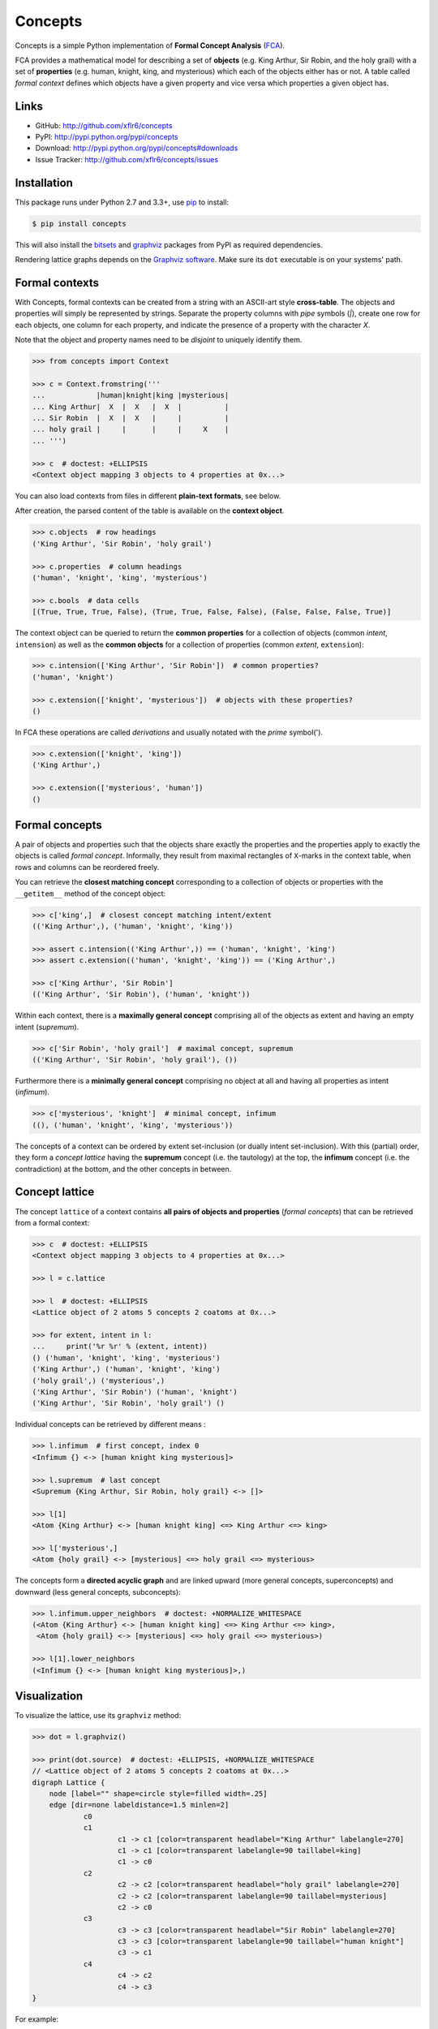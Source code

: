 Concepts
========

|PyPI version| |License| |Supported Python| |Format| |Downloads|

Concepts is a simple Python implementation of **Formal Concept Analysis**
(FCA_).

FCA provides a mathematical model for describing a set of **objects** (e.g. King
Arthur, Sir Robin, and the holy grail) with a set of **properties** (e.g. human,
knight, king, and mysterious) which each of the objects either has or not. A
table called *formal context* defines which objects have a given property and
vice versa which properties a given object has.


Links
-----

- GitHub: http://github.com/xflr6/concepts
- PyPI: http://pypi.python.org/pypi/concepts
- Download: http://pypi.python.org/pypi/concepts#downloads
- Issue Tracker: http://github.com/xflr6/concepts/issues


Installation
------------

This package runs under Python 2.7 and 3.3+, use pip_ to install:

.. code:: bash

    $ pip install concepts

This will also install the bitsets_ and graphviz_ packages from PyPI as
required dependencies.

Rendering lattice graphs depends on the `Graphviz software`_. Make sure its
``dot`` executable is on your systems' path.


Formal contexts
---------------

With Concepts, formal contexts can be created from a string with an ASCII-art
style **cross-table**. The objects and properties will simply be represented by
strings. Separate the property columns with *pipe* symbols (`|`), create one row
for each objects, one column for each property, and indicate the presence of a
property with the character `X`.

Note that the object and property names need to be *disjoint* to uniquely
identify them.

.. code:: python

    >>> from concepts import Context

    >>> c = Context.fromstring('''
    ...            |human|knight|king |mysterious|
    ... King Arthur|  X  |  X   |  X  |          |
    ... Sir Robin  |  X  |  X   |     |          |
    ... holy grail |     |      |     |     X    |
    ... ''')

    >>> c  # doctest: +ELLIPSIS
    <Context object mapping 3 objects to 4 properties at 0x...>

You can also load contexts from files in different **plain-text formats**, see
below.

After creation, the parsed content of the table is available on the **context
object**.

.. code:: python

    >>> c.objects  # row headings
    ('King Arthur', 'Sir Robin', 'holy grail')

    >>> c.properties  # column headings
    ('human', 'knight', 'king', 'mysterious')

    >>> c.bools  # data cells
    [(True, True, True, False), (True, True, False, False), (False, False, False, True)]


The context object can be queried to return the **common properties** for a
collection of objects (common *intent*, ``intension``) as well as the **common
objects** for a collection of properties (common *extent*,  ``extension``):

.. code:: python

    >>> c.intension(['King Arthur', 'Sir Robin'])  # common properties?
    ('human', 'knight')

    >>> c.extension(['knight', 'mysterious'])  # objects with these properties?
    ()

In FCA these operations are called *derivations* and usually notated with the
*prime* symbol(').

.. code:: python

    >>> c.extension(['knight', 'king'])
    ('King Arthur',)

    >>> c.extension(['mysterious', 'human'])
    ()


Formal concepts
---------------

A pair of objects and properties such that the objects share exactly the
properties and the properties apply to exactly the objects is called *formal
concept*. Informally, they result from maximal rectangles of ``X``-marks in the
context table, when rows and columns can be reordered freely.

You can retrieve the **closest matching concept** corresponding to a collection
of objects or properties with the ``__getitem__`` method of the concept object:

.. code:: python

    >>> c['king',]  # closest concept matching intent/extent
    (('King Arthur',), ('human', 'knight', 'king'))

    >>> assert c.intension(('King Arthur',)) == ('human', 'knight', 'king')
    >>> assert c.extension(('human', 'knight', 'king')) == ('King Arthur',)

    >>> c['King Arthur', 'Sir Robin']
    (('King Arthur', 'Sir Robin'), ('human', 'knight'))

Within each context, there is a **maximally general concept** comprising all of
the objects as extent and having an empty intent (*supremum*).

.. code:: python

    >>> c['Sir Robin', 'holy grail']  # maximal concept, supremum
    (('King Arthur', 'Sir Robin', 'holy grail'), ())


Furthermore there is a **minimally general concept** comprising no object at all
and having all properties as intent (*infimum*).

.. code:: python

    >>> c['mysterious', 'knight']  # minimal concept, infimum
    ((), ('human', 'knight', 'king', 'mysterious'))

The concepts of a context can be ordered by extent set-inclusion (or dually
intent set-inclusion). With this (partial) order, they form a *concept lattice*
having the **supremum** concept (i.e. the tautology) at the top, the **infimum**
concept (i.e. the contradiction) at the bottom, and the other concepts in
between.


Concept lattice
---------------

The concept ``lattice`` of a context contains **all pairs of objects and
properties** (*formal concepts*) that can be retrieved from a formal context:

.. code:: python

    >>> c  # doctest: +ELLIPSIS
    <Context object mapping 3 objects to 4 properties at 0x...>
    
    >>> l = c.lattice

    >>> l  # doctest: +ELLIPSIS
    <Lattice object of 2 atoms 5 concepts 2 coatoms at 0x...>

    >>> for extent, intent in l:
    ...     print('%r %r' % (extent, intent))
    () ('human', 'knight', 'king', 'mysterious')
    ('King Arthur',) ('human', 'knight', 'king')
    ('holy grail',) ('mysterious',)
    ('King Arthur', 'Sir Robin') ('human', 'knight')
    ('King Arthur', 'Sir Robin', 'holy grail') ()

Individual concepts can be retrieved by different means :

.. code:: python

    >>> l.infimum  # first concept, index 0
    <Infimum {} <-> [human knight king mysterious]>

    >>> l.supremum  # last concept
    <Supremum {King Arthur, Sir Robin, holy grail} <-> []>

    >>> l[1]
    <Atom {King Arthur} <-> [human knight king] <=> King Arthur <=> king>

    >>> l['mysterious',]
    <Atom {holy grail} <-> [mysterious] <=> holy grail <=> mysterious>


The concepts form a **directed acyclic graph** and are linked upward (more
general concepts, superconcepts) and downward (less general concepts,
subconcepts):

.. code:: python

    >>> l.infimum.upper_neighbors  # doctest: +NORMALIZE_WHITESPACE
    (<Atom {King Arthur} <-> [human knight king] <=> King Arthur <=> king>,
     <Atom {holy grail} <-> [mysterious] <=> holy grail <=> mysterious>)

    >>> l[1].lower_neighbors
    (<Infimum {} <-> [human knight king mysterious]>,)


Visualization
-------------

To visualize the lattice, use its ``graphviz`` method:

.. code:: python

    >>> dot = l.graphviz()

    >>> print(dot.source)  # doctest: +ELLIPSIS, +NORMALIZE_WHITESPACE
    // <Lattice object of 2 atoms 5 concepts 2 coatoms at 0x...>
    digraph Lattice {
    	node [label="" shape=circle style=filled width=.25]
    	edge [dir=none labeldistance=1.5 minlen=2]
    		c0
    		c1
    			c1 -> c1 [color=transparent headlabel="King Arthur" labelangle=270]
    			c1 -> c1 [color=transparent labelangle=90 taillabel=king]
    			c1 -> c0
    		c2
    			c2 -> c2 [color=transparent headlabel="holy grail" labelangle=270]
    			c2 -> c2 [color=transparent labelangle=90 taillabel=mysterious]
    			c2 -> c0
    		c3
    			c3 -> c3 [color=transparent headlabel="Sir Robin" labelangle=270]
    			c3 -> c3 [color=transparent labelangle=90 taillabel="human knight"]
    			c3 -> c1
    		c4
    			c4 -> c2
    			c4 -> c3
    }

.. image:: https://raw.github.com/xflr6/concepts/master/docs/holy-grail.png
    :align: center


For example:

.. code:: python

    >>> h = Context.fromstring('''
    ...      |male|female|adult|child|
    ... man  |  X |      |  X  |     |
    ... woman|    |   X  |  X  |     |
    ... boy  |  X |      |     |  X  |
    ... girl |    |   X  |     |  X  |
    ... ''')
    >>> dot = h.lattice.graphviz()

    >>> print(dot.source)  # doctest: +ELLIPSIS, +NORMALIZE_WHITESPACE
    // <Lattice object of 4 atoms 10 concepts 4 coatoms at 0x...>
    digraph Lattice {
    	node [label="" shape=circle style=filled width=.25]
    	edge [dir=none labeldistance=1.5 minlen=2]
    		c0
    		c1
    			c1 -> c1 [color=transparent headlabel=man labelangle=270]
    			c1 -> c0
    		c2
    			c2 -> c2 [color=transparent headlabel=woman labelangle=270]
    			c2 -> c0
    		c3
    			c3 -> c3 [color=transparent headlabel=boy labelangle=270]
    			c3 -> c0
    ...

.. image:: https://raw.github.com/xflr6/concepts/master/docs/human.png
    :align: center


A more complex example:

.. code:: python

    >>> w = Context.fromfile('examples/liveinwater.cxt')
    >>> dot = w.lattice.graphviz()

    >>> print(dot.source)  # doctest: +ELLIPSIS, +NORMALIZE_WHITESPACE
    // <Lattice object of 4 atoms 19 concepts 4 coatoms at 0x...>
    digraph Lattice {
    	node [label="" shape=circle style=filled width=.25]
    	edge [dir=none labeldistance=1.5 minlen=2]
    		c0
    		c1
    			c1 -> c1 [color=transparent headlabel=frog labelangle=270]
    			c1 -> c0
    		c2
    			c2 -> c2 [color=transparent headlabel=dog labelangle=270]
    			c2 -> c2 [color=transparent labelangle=90 taillabel="breast feeds"]
    			c2 -> c0
    		c3
    			c3 -> c3 [color=transparent headlabel=reed labelangle=270]
    			c3 -> c0
    ...

.. image:: https://raw.github.com/xflr6/concepts/master/docs/liveinwater.png
    :align: center

For details on the resulting objects interface, check the documentation of
`this package`__.

.. __: http://pypi.python.org/pypi/graphviz


Persistence
-----------

Contexts can be loaded from and saved to files in CXT, CSV, and ASCII-art table
format:

.. code:: python

    >>> c1 = Context.fromfile('examples/liveinwater.cxt')
    >>> c1  # doctest: +ELLIPSIS
    <Context object mapping 8 objects to 9 properties at 0x...>

    >>> c2 = Context.fromfile('examples/liveinwater.csv', frmat='csv')
    >>> c2  # doctest: +ELLIPSIS
    <Context object mapping 8 objects to 9 properties at 0x...>

    >>> c3 = Context.fromfile('examples/liveinwater.txt', frmat='table')
    >>> c3  # doctest: +ELLIPSIS
    <Context object mapping 8 objects to 9 properties at 0x...>

    >>> c1 == c2 == c3
    True

To save a context, use its ``tofile`` method.

Context objects are pickleable:

.. code:: python

    >>> import pickle

    >>> pickle.loads(pickle.dumps(c)) == c
    True


Modification
------------

Context objects are **immutable**. However, iterative assembling, modification,
and combination of contexts is supported by using ``Definition`` objects. They
can be edited and then given to ``Concept`` to construct a new context object:

.. code:: python

    >>> from concepts import Definition

    >>> d = Definition()

    >>> d.add_object('man', ['male'])
    >>> d.add_object('woman', ['female'])

    >>> d
    <Definition(['man', 'woman'], ['male', 'female'], [(True, False), (False, True)])>

    >>> d.add_property('adult', ['man', 'woman'])
    >>> d.add_property('child', ['boy', 'girl'])

    >>> print(d)
         |male|female|adult|child|
    man  |X   |      |X    |     |
    woman|    |X     |X    |     |
    boy  |    |      |     |X    |
    girl |    |      |     |X    |

    >>> d['boy', 'male'] = True
    >>> d.add_object('girl', ['female'])

    >>> print(Context(*d))  # doctest: +ELLIPSIS
    <Context object mapping 4 objects to 4 properties at 0x...>
             |male|female|adult|child|
        man  |X   |      |X    |     |
        woman|    |X     |X    |     |
        boy  |X   |      |     |X    |
        girl |    |X     |     |X    |


Use definitions to combine two contexts, fill out the missing cells, and create
the resulting context:

.. code:: python

    >>> u = c.definition() | h.definition()

    >>> print(u)
               |human|knight|king|mysterious|male|female|adult|child|
    King Arthur|X    |X     |X   |          |    |      |     |     |
    Sir Robin  |X    |X     |    |          |    |      |     |     |
    holy grail |     |      |    |X         |    |      |     |     |
    man        |     |      |    |          |X   |      |X    |     |
    woman      |     |      |    |          |    |X     |X    |     |
    boy        |     |      |    |          |X   |      |     |X    |
    girl       |     |      |    |          |    |X     |     |X    |

    >>> u.add_property('human', ['man', 'woman', 'boy', 'girl'])
    >>> u.add_object('King Arthur', ['male', 'adult'])
    >>> u.add_object('Sir Robin', ['male', 'adult'])

    >>> print(u)
               |human|knight|king|mysterious|male|female|adult|child|
    King Arthur|X    |X     |X   |          |X   |      |X    |     |
    Sir Robin  |X    |X     |    |          |X   |      |X    |     |
    holy grail |     |      |    |X         |    |      |     |     |
    man        |X    |      |    |          |X   |      |X    |     |
    woman      |X    |      |    |          |    |X     |X    |     |
    boy        |X    |      |    |          |X   |      |     |X    |
    girl       |X    |      |    |          |    |X     |     |X    |

    >>> Context(*u).lattice  # doctest: +ELLIPSIS
    <Lattice object of 5 atoms 14 concepts 2 coatoms at 0x...>

.. image:: https://raw.github.com/xflr6/concepts/master/docs/union.png
    :align: center


Further reading
---------------

- http://en.wikipedia.org/wiki/Formal_concept_analysis
- http://www.upriss.org.uk/fca/

The generation of the concept lattice is based on the algorithm from C. Lindig.
`Fast Concept Analysis`_. In Gerhard Stumme, editors, Working with Conceptual
Structures - Contributions to ICCS 2000, Shaker Verlag, Aachen, Germany, 2000.

The included example ``CXT`` files are taken from Uta Priss' `FCA homepage`_


See also
--------

The implementation is based on these Python packages:

- bitsets_ |--| Ordered subsets over a predefined domain
- graphviz_ |--| Simple Python interface for Graphviz

The following package is build on top of concepts:

- features_ |--| Feature set algebra for linguistics

If you want to apply FCA to bigger data sets, you might want to consider `other
implementations`__ based on `more sophisticated algorithms`__ like In-Close__
or Fcbo__.

.. __: http://www.upriss.org.uk/fca/fcasoftware.html
.. __: http://www.upriss.org.uk/fca/fcaalgorithms.html
.. __: http://sourceforge.net/projects/inclose/
.. __: http://fcalgs.sourceforge.net/


License
-------

Concepts is distributed under the `MIT license`_.


.. _FCA: http://en.wikipedia.org/wiki/Formal_concept_analysis
.. _Fast Concept Analysis: http://citeseerx.ist.psu.edu/viewdoc/summary?doi=10.1.1.143.948
.. _FCA homepage: http://www.upriss.org.uk/fca/examples.html

.. _pip: http://pip.readthedocs.org
.. _`Graphviz software`: http://www.graphviz.org

.. _bitsets: http://pypi.python.org/pypi/bitsets
.. _graphviz: http://pypi.python.org/pypi/graphviz
.. _features: http://pypi.python.org/pypi/features

.. _MIT license: http://opensource.org/licenses/MIT


.. |--| unicode:: U+2013


.. |PyPI version| image:: https://pypip.in/v/concepts/badge.svg
    :target: https://pypi.python.org/pypi/concepts
    :alt: Latest PyPI Version
.. |License| image:: https://pypip.in/license/concepts/badge.svg
    :target: https://pypi.python.org/pypi/concepts
    :alt: License
.. |Supported Python| image:: https://pypip.in/py_versions/concepts/badge.svg
    :target: https://pypi.python.org/pypi/concepts
    :alt: Supported Python Versions
.. |Format| image:: https://pypip.in/format/concepts/badge.svg
    :target: https://pypi.python.org/pypi/concepts
    :alt: Format
.. |Downloads| image:: https://pypip.in/d/concepts/badge.svg
    :target: https://pypi.python.org/pypi/concepts
    :alt: Downloads
